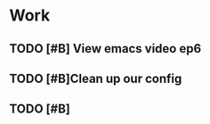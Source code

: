 * Work

** TODO [#B] View emacs video ep6 
   SCHEDULED: <2019-04-21 Sun 15:24>

** TODO [#B]Clean up our config

** TODO [#B] 

